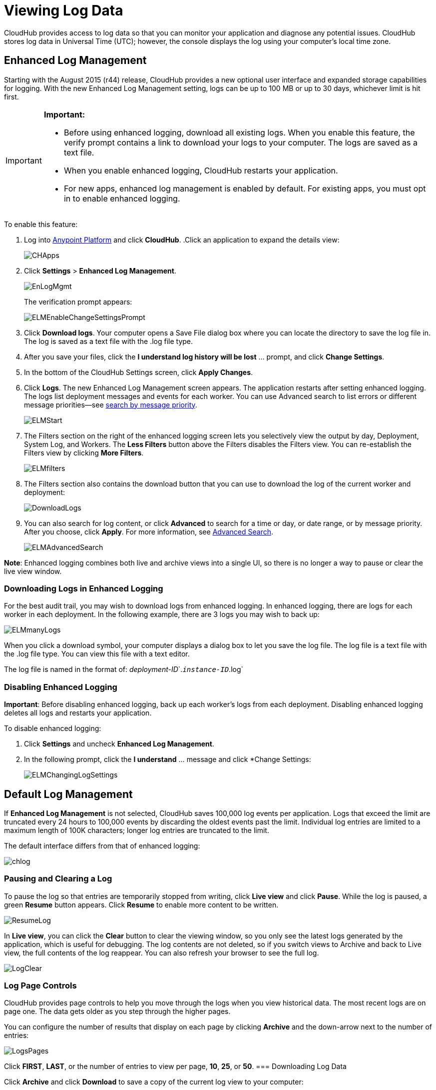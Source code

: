 = Viewing Log Data
:keywords: cloudhub, logging, enhanced log management, r44

CloudHub provides access to log data so that you can monitor your application and diagnose any potential issues. CloudHub stores log data in Universal Time (UTC); however, the console displays the log using your computer's local time zone. 

== Enhanced Log Management

Starting with the August 2015 (r44) release, CloudHub provides a new optional user interface and expanded storage capabilities for logging. With the new Enhanced Log Management setting, logs can be up to 100 MB or up to 30 days, whichever limit is hit first. 

[IMPORTANT]
====
*Important:*

* Before using enhanced logging, download all existing logs. When you enable this feature, the verify prompt contains a link to download your logs to your computer. The logs are saved as a text file.
* When you enable enhanced logging, CloudHub restarts your application.
* For new apps, enhanced log management is enabled by default. For existing apps, you must opt in to enable enhanced logging.
====

To enable this feature:

. Log into link:https://anypoint.mulesoft.com/#/signin[Anypoint Platform] and click *CloudHub*.
.Click an application to expand the details view:
+
image:CHApps.png[CHApps]
+
. Click *Settings* > *Enhanced Log Management*. 
+
image:EnLogMgmt.png[EnLogMgmt]
+
The verification prompt appears:
+
image:ELMEnableChangeSettingsPrompt.png[ELMEnableChangeSettingsPrompt]
+
. Click *Download logs*. Your computer opens a Save File dialog box where you can locate the directory to save the log file in. The log is saved as a text file with the .log file type. 
. After you save your files, click the *I understand log history will be lost* ... prompt, and click *Change Settings*. 
. In the bottom of the CloudHub Settings screen, click *Apply Changes*.
. Click *Logs*. The new Enhanced Log Management screen appears. The application restarts after setting enhanced logging. The logs list deployment messages and events for each worker. You can use Advanced search to list errors or different message priorities--see <<Search by Message Priority, search by message priority>>.
+
image:ELMStart.png[ELMStart]
+
. The Filters section on the right of the enhanced logging screen lets you selectively view the output by day, Deployment, System Log, and Workers. The *Less Filters* button above the Filters disables the Filters view. You can re-establish the Filters view by clicking *More Filters*.
+
image:ELMfilters.png[ELMfilters]
+
. The Filters section also contains the download button that you can use to download the log of the current worker and deployment:
+
image:DownloadLogs.png[DownloadLogs]
+
. You can also search for log content, or click *Advanced* to search for a time or day, or date range, or by message priority. After you choose, click *Apply*. For more information, see <<Advanced Search, Advanced Search>>. 
+
image:ELMAdvancedSearch.png[ELMAdvancedSearch]

*Note*: Enhanced logging combines both live and archive views into a single UI, so there is no longer a way to pause or clear the live view window.

=== Downloading Logs in Enhanced Logging

For the best audit trail, you may wish to download logs from enhanced logging. In enhanced logging, there are logs for each worker in each deployment.
In the following example, there are 3 logs you may wish to back up:

image:ELMmanyLogs.png[ELMmanyLogs]

When you click a download symbol, your computer displays a dialog box to let you save the log file. The log file is a text file with the .log file type. You can view this file with a text editor.

The log file is named in the format of: _deployment-ID_`.`_instance-ID_`.log`

=== Disabling Enhanced Logging

*Important*: Before disabling enhanced logging, back up each worker's logs from each deployment. Disabling enhanced logging deletes all logs and restarts your application.

To disable enhanced logging:

. Click *Settings* and uncheck *Enhanced Log Management*.
. In the following prompt, click the *I understand* ... message and click *Change Settings:
+
image:ELMChangingLogSettings.png[ELMChangingLogSettings]


== Default Log Management

If *Enhanced Log Management* is not selected, CloudHub saves 100,000 log events per application. Logs that exceed the limit are truncated every 24 hours to 100,000 events by discarding the oldest events past the limit. Individual log entries are limited to a maximum length of 100K characters; longer log entries are truncated to the limit.

The default interface differs from that of enhanced logging:

image:chlog.png[chlog]

=== Pausing and Clearing a Log
To pause the log so that entries are temporarily stopped from writing, click *Live view* and click *Pause*. While the log is paused, a green *Resume* button appears. Click *Resume* to enable more content to be written.

image:ResumeLog.png[ResumeLog]

In *Live view*, you can click the *Clear* button to clear the viewing window, so you only see the latest logs generated by the application, which is useful for debugging. The log contents are not deleted, so if you switch views to Archive and back to Live view, the full contents of the log reappear. You can also refresh your browser to see the full log.

image:LogClear.png[LogClear]

=== Log Page Controls

CloudHub provides page controls to help you move through the logs when you view historical data. The most recent logs are on page one. The data gets older as you step through the higher pages. 

You can configure the number of results that display on each page by clicking *Archive* and the down-arrow next to the number of entries:

image:LogsPages.png[LogsPages]

Click *FIRST*, *LAST*, or the number of entries to view per page, *10*, *25*, or *50*.
=== Downloading Log Data

Click *Archive* and click *Download* to save a copy of the current log view to your computer:

image:LogsDownload.png[LogsDownload]

You are prompted for a save location. You can download a maximum of 10,000 lines of log data with a single save. However, using repeated views with contiguous time windows as search criteria, the entire log may be downloaded.

=== Advanced Search

Advanced search lets you search logs by date and priority. The Advanced search interface is the same for enhanced logging and default logging.

*Enhanced logging* - Click *Advanced* in the search field. Enhanced only provides a live console.

*Default logging* - Click *Live view* to provide a live, continually updated stream of current log data from all an application's workers. Click  *Advanced*  in the search field to search only for strings in the logs. Click *Archive view* and *Advanced* to set search by text, date, or priority.

The Advanced search interface is as follows (shown for enhanced logging):

image:ELMAdvSearch.png[ELMAdvSearch]

=== Search by Date and Time

The *Date & Time* filter lets you specify a date range to search the log. Possible values are:

* Last hour
* Last 24hrs
* Last week
* Last month

=== Search by Message Priority

The Priority filter lets you view specific events in the log. You can also specify different priorities by typing `priority<type>` in the search box, as shown in the Command column in the table.

Possible values are:

[width="100%",cols="33a,33a,33a",options="header"]
|===
| Value
| Description
| Command

| All Priorities
| List all messages
| N/A

| ERROR
| List only error messages, such when an exception occurs.
| priority:ERROR

| FATAL
| List only fatal messages for when an application fails
| priority:FATAL

| INFO
| List informative messages
| priority:INFO

| SYSTEM
| List messages about application and worker startup
| priority:SYSTEM

| CONSOLE
| List message about console events such as setting the objectstore
| priority:CONSOLE

| WARN
| List warning messages
| priority:WARN

| DEBUG
| List debugging messages
| priority:DEBUG

|===

=== Wildcard Searching

You can also filter log data by entering search terms into the search box at the top of the log page that match results in the log message. You can search for any exact term in the log message as well as a few common quantifiers for wildcard searching:

* `?` - The question mark matches zero or one of the preceding element.
* `*` - The asterisk matches zero or more of the preceding element.
